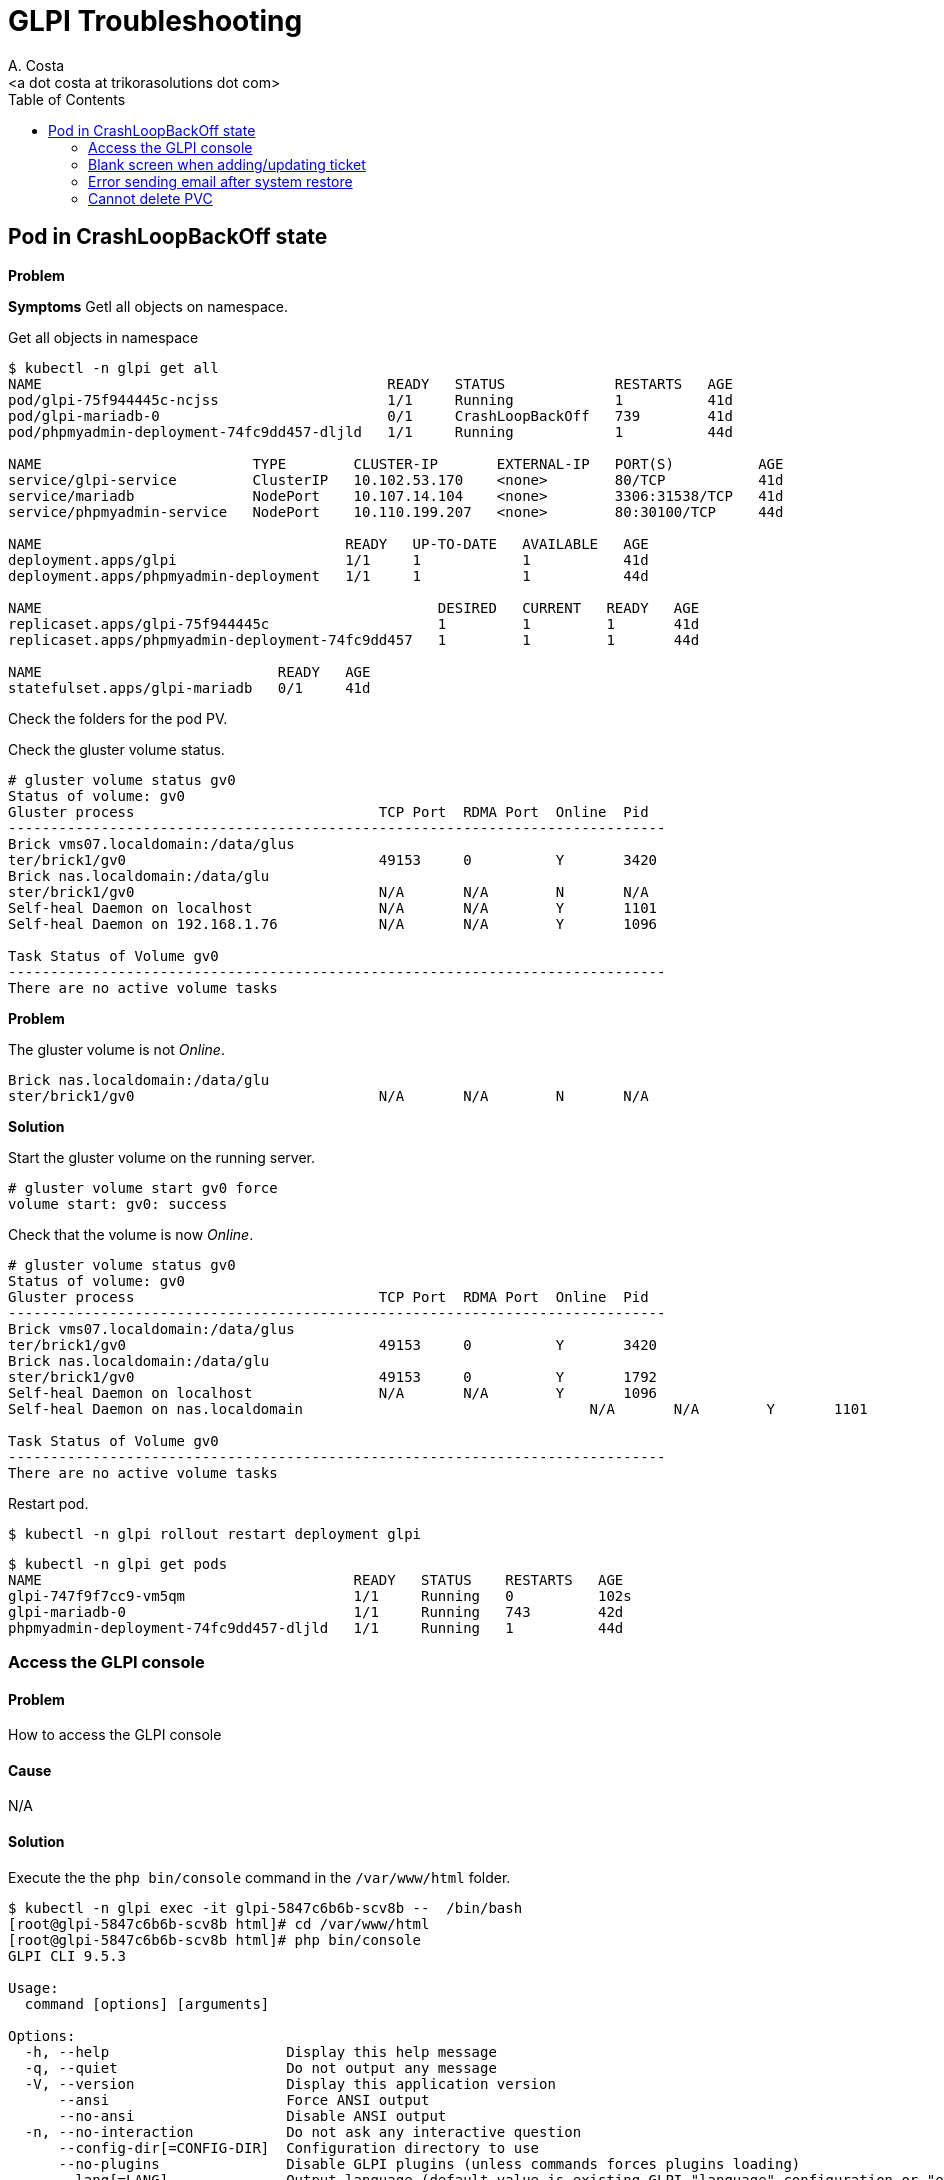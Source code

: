= GLPI Troubleshooting
:author:    A. Costa
:email:     <a dot costa at trikorasolutions dot com>
// :Date:      20210222
:Revision:  1
:toc:       left
:toc-title: Table of Contents
:icons: font
:description: This section describes some troubleshooting for GLPI.

:toc:

== Pod in CrashLoopBackOff state

*Problem*

*Symptoms*
Getl all objects on namespace.

.Get all objects in namespace
[source,bash]
----
$ kubectl -n glpi get all
NAME                                         READY   STATUS             RESTARTS   AGE
pod/glpi-75f944445c-ncjss                    1/1     Running            1          41d
pod/glpi-mariadb-0                           0/1     CrashLoopBackOff   739        41d
pod/phpmyadmin-deployment-74fc9dd457-dljld   1/1     Running            1          44d

NAME                         TYPE        CLUSTER-IP       EXTERNAL-IP   PORT(S)          AGE
service/glpi-service         ClusterIP   10.102.53.170    <none>        80/TCP           41d
service/mariadb              NodePort    10.107.14.104    <none>        3306:31538/TCP   41d
service/phpmyadmin-service   NodePort    10.110.199.207   <none>        80:30100/TCP     44d

NAME                                    READY   UP-TO-DATE   AVAILABLE   AGE
deployment.apps/glpi                    1/1     1            1           41d
deployment.apps/phpmyadmin-deployment   1/1     1            1           44d

NAME                                               DESIRED   CURRENT   READY   AGE
replicaset.apps/glpi-75f944445c                    1         1         1       41d
replicaset.apps/phpmyadmin-deployment-74fc9dd457   1         1         1       44d

NAME                            READY   AGE
statefulset.apps/glpi-mariadb   0/1     41d
----

Check the folders for the pod PV.


Check the gluster volume status.

[source,bash]
----
# gluster volume status gv0
Status of volume: gv0
Gluster process                             TCP Port  RDMA Port  Online  Pid
------------------------------------------------------------------------------
Brick vms07.localdomain:/data/glus
ter/brick1/gv0                              49153     0          Y       3420 
Brick nas.localdomain:/data/glu
ster/brick1/gv0                             N/A       N/A        N       N/A  
Self-heal Daemon on localhost               N/A       N/A        Y       1101 
Self-heal Daemon on 192.168.1.76            N/A       N/A        Y       1096 
 
Task Status of Volume gv0
------------------------------------------------------------------------------
There are no active volume tasks
----


*Problem*

The gluster volume is not _Online_.

[source,]
----
Brick nas.localdomain:/data/glu
ster/brick1/gv0                             N/A       N/A        N       N/A  
----

*Solution*

Start the gluster volume on the running server.

[source,bash]
----
# gluster volume start gv0 force
volume start: gv0: success
----

Check that the volume is now _Online_.

[source,bash]
----
# gluster volume status gv0
Status of volume: gv0
Gluster process                             TCP Port  RDMA Port  Online  Pid
------------------------------------------------------------------------------
Brick vms07.localdomain:/data/glus
ter/brick1/gv0                              49153     0          Y       3420 
Brick nas.localdomain:/data/glu
ster/brick1/gv0                             49153     0          Y       1792 
Self-heal Daemon on localhost               N/A       N/A        Y       1096 
Self-heal Daemon on nas.localdomain                                  N/A       N/A        Y       1101 
 
Task Status of Volume gv0
------------------------------------------------------------------------------
There are no active volume tasks

----

Restart pod.

[source,bash]
----
$ kubectl -n glpi rollout restart deployment glpi
----

[source,bash]
----
$ kubectl -n glpi get pods
NAME                                     READY   STATUS    RESTARTS   AGE
glpi-747f9f7cc9-vm5qm                    1/1     Running   0          102s
glpi-mariadb-0                           1/1     Running   743        42d
phpmyadmin-deployment-74fc9dd457-dljld   1/1     Running   1          44d
----

=== Access the GLPI console

==== Problem

How to access the GLPI console

==== Cause

N/A

==== Solution

Execute the the `php bin/console` command in the `/var/www/html` folder.

[source, shell script]
----
$ kubectl -n glpi exec -it glpi-5847c6b6b-scv8b --  /bin/bash
[root@glpi-5847c6b6b-scv8b html]# cd /var/www/html
[root@glpi-5847c6b6b-scv8b html]# php bin/console
GLPI CLI 9.5.3

Usage:
  command [options] [arguments]

Options:
  -h, --help                     Display this help message
  -q, --quiet                    Do not output any message
  -V, --version                  Display this application version
      --ansi                     Force ANSI output
      --no-ansi                  Disable ANSI output
  -n, --no-interaction           Do not ask any interactive question
      --config-dir[=CONFIG-DIR]  Configuration directory to use
      --no-plugins               Disable GLPI plugins (unless commands forces plugins loading)
      --lang[=LANG]              Output language (default value is existing GLPI "language" configuration or "en_GB")
  -v|vv|vvv, --verbose           Increase the verbosity of messages: 1 for normal output, 2 for more verbose output and 3 for debug

Available commands:
  help                                        Displays help for a command
  list                                        Lists commands
 glpi
  glpi:config:set                             [config:set] Set configuration value
  glpi:database:check                         [db:check] Check for schema differences between current database and installation file.
  glpi:database:configure                     [db:configure] Define database configuration
  glpi:database:install                       [db:install] Install database schema
  glpi:database:update                        [db:update] Update database schema to new version
  glpi:ldap:synchronize_users                 [ldap:sync] Synchronize users against LDAP server informations
  glpi:maintenance:disable                    [maintenance:disable] Disable maintenance mode
  glpi:maintenance:enable                     [maintenance:enable] Enable maintenance mode
  glpi:migration:appliances_plugin_to_core    Migrate Appliances plugin data into GLPI core tables
  glpi:migration:domains_plugin_to_core       Migrate Domains plugin data into GLPI core tables
  glpi:migration:myisam_to_innodb             Migrate MyISAM tables to InnoDB
  glpi:migration:racks_plugin_to_core         Migrate Racks plugin data into GLPI core tables
  glpi:migration:timestamps                   Convert "datetime" fields to "timestamp" to use timezones.
  glpi:plugin:activate                        [plugin:activate] Activate plugin(s)
  glpi:plugin:deactivate                      [plugin:deactivate] Deactivate plugin(s)
  glpi:plugin:install                         [plugin:install] Run plugin(s) installation script
  glpi:rules:process_software_category_rules  [rules:process_software_category_rules] Process software category rules
  glpi:rules:replay_dictionnary_rules         [rules:replay_dictionnary_rules] Replay dictionnary rules on existing items
  glpi:security:change_key                    Change password storage key and update values in database.
  glpi:system:check_requirements              [system:check_requirements] Check system requirements
  glpi:system:clear_cache                     [system:clear_cache] Clear GLPI cache.
  glpi:system:status                          [system:status] Check system status
  glpi:task:unlock                            [task:unlock] Unlock automatic tasks
----

=== Blank screen when adding/updating ticket

==== Problem

When making some changes to GLPI, e.g. create or update tickets, a blank screen is returned.

==== Cause

Problem with internal certificate

==== Solution

Execute the 

[source, shell script]
----
$ kubectl -n glpi exec -it glpi-5847c6b6b-scv8b --  /bin/bash
[root@glpi-5847c6b6b-scv8b html]# cd /var/www/html
[root@glpi-5847c6b6b-scv8b html]# php bin/console glpi:security:change_key
Found 2 field(s) and 3 configuration entries requiring migration.
Do you want to continue ? [Yes/no]Yes

New security key generated; database updated.
[root@glpi-5847c6b6b-scv8b html]# exit
[glpi@localhost ~]$
----

=== Error sending email after system restore

==== Problem

After restoring GLPI emails cannot be sent.

==== Cause

The email password has been cleared.

==== Solution

Introduce the email password in the `SMTP password (optional)` field of the `Setup > Notifications > Email followups configuration` screen.

=== Cannot delete PVC

This happens when persistent volume is protected. You should be able to cross verify this:

Command:

[source,bash]
----
$ kubectl describe pvc PVC_NAME | grep Finalizers
----

Output:

[source,bash]
----
Finalizers:    [kubernetes.io/pvc-protection]
----

You can fix this by setting finalizers to null using kubectl patch:

[source,bash]
----
kubectl patch pvc PVC_NAME -p '{"metadata":{"finalizers": []}}' --type=merge
----

